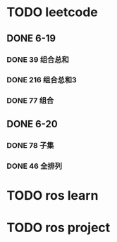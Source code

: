 * TODO leetcode
SCHEDULED: <2024-06-18 Wed 23:00 .+1d>
** DONE 6-19
CLOSED: [2024-06-20 Thu 01:17]
*** DONE 39 组合总和
CLOSED: [2024-06-20 Thu 01:17]
*** DONE 216 组合总和3
CLOSED: [2024-06-20 Thu 01:17]
*** DONE 77 组合
CLOSED: [2024-06-20 Thu 01:17]
** DONE 6-20
CLOSED: [2024-06-20 Thu 01:17]
*** DONE 78 子集
CLOSED: [2024-06-20 Thu 01:07]
*** DONE 46 全排列 
CLOSED: [2024-06-20 Thu 01:16]
:LOGBOOK:
CLOCK: [2024-06-20 Thu 01:07]--[2024-06-20 Thu 01:16] =>  0:09
:END:

* TODO ros learn
* TODO ros project
